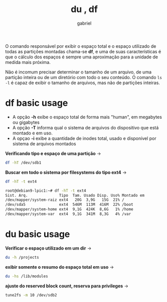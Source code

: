 #+title: du , df
#+author: gabriel
#+description: 104.2

O comando responsável por exibir o espaço total e o espaço utilizado de todas as partições montadas chama-se *df*, e uma de suas características é que o cálculo dos espaços é sempre uma aproximação para a unidade de medida mais próxima.

Não é incomum precisar determinar o tamanho de um arquivo, de uma partição inteira ou de um diretório com todo o seu conteúdo. O comando ~ls -l~ é capaz de exibir o tamanho de arquivos, mas não de partições inteiras.

* df basic usage

 * A opção *-h* exibe o espaço total de forma mais "human", em megabytes ou gigabytes
 * A opção *-T* informa qual o sistema de arquivos do dispositivo que está montado e em uso.
 * A opçao *-i* exibe a quantidade de inodes total, usado e disponível por sistema de arquivos montados

*Verificando tipo e espaço de uma partição* ->
#+begin_src sh
df -hT /dev/sdb1
#+end_src


*Buscar em todo o sistema por filesystems do tipo ext4* ->
#+begin_src sh
df -hT -t ext4

root@debian9-lpic1:~# df -hT -t ext4
Sist. Arq.              Tipo  Tam. Usado Disp. Uso% Montado em
/dev/mapper/system-raiz ext4   20G  3,9G   15G  21% /
/dev/sda5               ext4  546M  113M  416M  22% /boot
/dev/mapper/system-home ext4  9,1G  424K  8,6G   1% /home
/dev/mapper/system-var  ext4  9,1G  341M  8,3G   4% /var
#+end_src


* du basic usage

*Verificar o espaço utilizado em um dir* ->
#+begin_src sh
du -h /projects
#+end_src

*exibir somente o resumo do espaço total em uso* ->
#+begin_src sh
du -hs /lib/modules
#+end_src

*ajuste do reserved block count, reserva para privileges* ->
#+begin_src sh
tune2fs -m 10 /dev/sdb2
#+end_src
